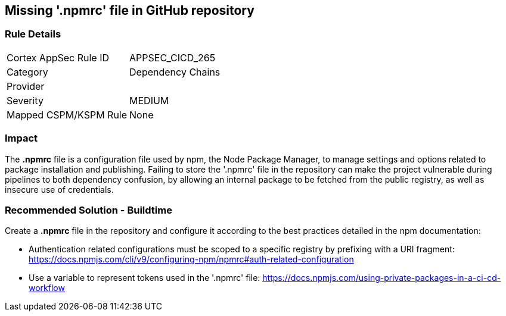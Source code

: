 == Missing '.npmrc' file in GitHub repository

=== Rule Details

[cols="1,2"]
|===
|Cortex AppSec Rule ID |APPSEC_CICD_265
|Category |Dependency Chains
|Provider |
|Severity |MEDIUM
|Mapped CSPM/KSPM Rule |None
|===
 

=== Impact
The *.npmrc* file is a configuration file used by npm, the Node Package Manager, to manage settings and options related to package installation and publishing. Failing to store the '.npmrc' file in the repository can make the project vulnerable during pipelines to both dependency confusion, by allowing an internal package to be fetched from the public registry, as well as insecure use of credentials.

=== Recommended Solution - Buildtime

Create a *.npmrc* file in the repository and configure it according to the best practices detailed in the npm documentation: 

* Authentication related configurations must be scoped to a specific registry by prefixing with a URI fragment: https://docs.npmjs.com/cli/v9/configuring-npm/npmrc#auth-related-configuration

* Use a variable to represent tokens used in the '.npmrc' file: https://docs.npmjs.com/using-private-packages-in-a-ci-cd-workflow



